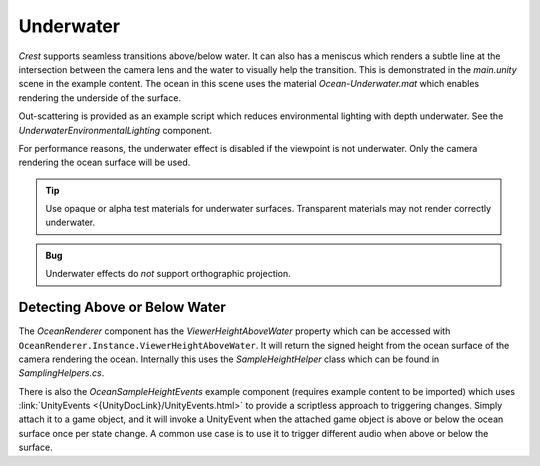 .. _underwater:

Underwater
==========

*Crest* supports seamless transitions above/below water.
It can also has a meniscus which renders a subtle line at the intersection between the camera lens and the water to visually help the transition.
This is demonstrated in the *main.unity* scene in the example content.
The ocean in this scene uses the material *Ocean-Underwater.mat* which enables rendering the underside of the surface.

Out-scattering is provided as an example script which reduces environmental lighting with depth underwater.
See the *UnderwaterEnvironmentalLighting* component.

For performance reasons, the underwater effect is disabled if the viewpoint is not underwater.
Only the camera rendering the ocean surface will be used.

.. tip::

   Use opaque or alpha test materials for underwater surfaces.
   Transparent materials may not render correctly underwater.

.. admonition:: Bug

   Underwater effects do *not* support orthographic projection.


.. only:: birp or urp

   Underwater Curtain `[BIRP] [URP]`
   -----------------------------------

   In the *main.unity* scene, the *UnderWaterCurtainGeom* and *UnderWaterMeniscus* prefabs are parented to the camera which renders the underwater effects.

   Checklist for using underwater:

   -  Configure the ocean material for underwater rendering.
      In the *Underwater* section of the material params, ensure *Enabled* is turned on and *Cull Mode* is set to *Off* so that the underside of the ocean surface renders.
      See *Ocean-Underwater.mat* for an example.

   -  Place *UnderWaterCurtainGeom* and *UnderWaterMeniscus* prefabs under the camera (with cleared transform).


.. only:: hdrp

   Underwater Post-Process `[HDRP]`
   --------------------------------

   .. image:: /_media/UnderwaterPostProcess.png

   .. only:: html or readthedocs

      Unlike the Underwater Curtain, the custom post-process effect is pixel-perfect.

   Setup steps
   ^^^^^^^^^^^

   Steps to set up underwater:

   #. Ensure Crest is properly set up and working before proceeding.

   #. Add the custom post-process (*Crest.UnderwaterPostProcessHDRP*) to the *Before Post Process* list.
      See the :link:`Custom Post Process documentation <{HDRPDocLink}/Custom-Post-Process.html#effect-ordering}>`

      .. note:: For Unity 2020.2+/`HDRP` 10+, use *Before TAA*. This will fix the outline on alpha clipped objects when undewater.

   #. Configure the ocean material for underwater rendering - in the *Underwater* section of the material params, ensure *Cull Mode* is set to *Off* so that the underside of the ocean surface renders.
      See *Ocean-Underwater.mat* for an example.


.. _detecting_above_or_below_water:

Detecting Above or Below Water
^^^^^^^^^^^^^^^^^^^^^^^^^^^^^^

The *OceanRenderer* component has the *ViewerHeightAboveWater* property which can be accessed with ``OceanRenderer.Instance.ViewerHeightAboveWater``.
It will return the signed height from the ocean surface of the camera rendering the ocean.
Internally this uses the *SampleHeightHelper* class which can be found in *SamplingHelpers.cs*.

There is also the *OceanSampleHeightEvents* example component (requires example content to be imported) which uses :link:`UnityEvents <{UnityDocLink}/UnityEvents.html>` to provide a scriptless approach to triggering changes.
Simply attach it to a game object, and it will invoke a UnityEvent when the attached game object is above or below the ocean surface once per state change. A common use case is to use it to trigger different audio when above or below the surface.
